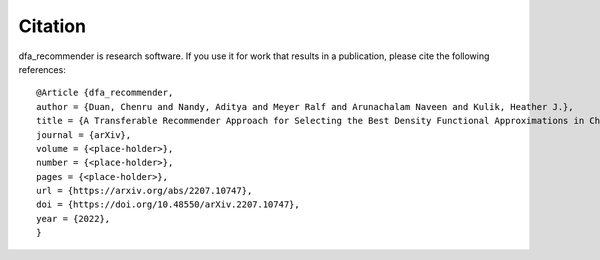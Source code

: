 Citation
========

dfa_recommender is research software. If you use it for work that results in a publication, please cite the following references:

::

	@Article {dfa_recommender,
	author = {Duan, Chenru and Nandy, Aditya and Meyer Ralf and Arunachalam Naveen and Kulik, Heather J.},
	title = {A Transferable Recommender Approach for Selecting the Best Density Functional Approximations in Chemical Discovery},
	journal = {arXiv},
	volume = {<place-holder>},
	number = {<place-holder>},
	pages = {<place-holder>},
	url = {https://arxiv.org/abs/2207.10747},
	doi = {https://doi.org/10.48550/arXiv.2207.10747},
	year = {2022},
	}


